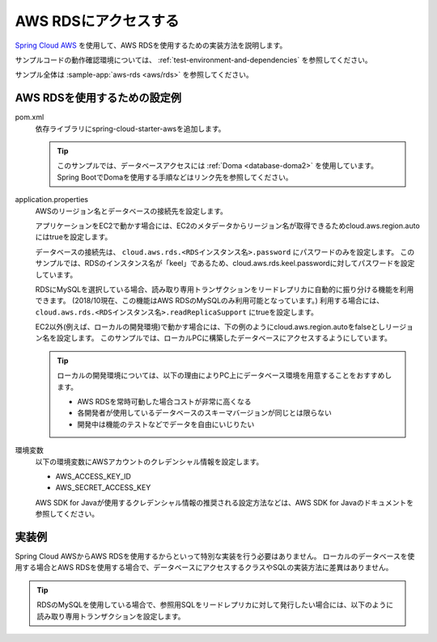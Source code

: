 AWS RDSにアクセスする
==================================================
`Spring Cloud AWS <https://cloud.spring.io/spring-cloud-aws/>`_ を使用して、AWS RDSを使用するための実装方法を説明します。

サンプルコードの動作確認環境については、 :ref:`test-environment-and-dependencies` を参照してください。

サンプル全体は :sample-app:`aws-rds <aws/rds>` を参照してください。

AWS RDSを使用するための設定例
--------------------------------------------------
pom.xml
  依存ライブラリにspring-cloud-starter-awsを追加します。
  
  .. literalinclude:: ../../../samples/aws/rds/pom.xml
    :language: xml
    :start-after: cloud-aws-jdbc-start
    :end-before: cloud-aws-jdbc-end
    :dedent: 4
    
  .. tip::
  
    このサンプルでは、データベースアクセスには :ref:`Doma <database-doma2>` を使用しています。
    Spring BootでDomaを使用する手順などはリンク先を参照してください。

application.properties
  AWSのリージョン名とデータベースの接続先を設定します。
  
  アプリケーションをEC2で動かす場合には、EC2のメタデータからリージョン名が取得できるためcloud.aws.region.autoにはtrueを設定します。
  
  データベースの接続先は、 ``cloud.aws.rds.<RDSインスタンス名>.password`` にパスワードのみを設定します。
  このサンプルでは、RDSのインスタンス名が「keel」であるため、cloud.aws.rds.keel.passwordに対してパスワードを設定しています。
  
  RDSにMySQLを選択している場合、読み取り専用トランザクションをリードレプリカに自動的に振り分ける機能を利用できます。
  (2018/10現在、この機能はAWS RDSのMySQLのみ利用可能となっています。)
  利用する場合には、 ``cloud.aws.rds.<RDSインスタンス名>.readReplicaSupport`` にtrueを設定します。
  
  .. literalinclude:: ../../../samples/aws/rds/src/main/resources/application-ec2.properties
    :language: properties
    :start-after: config-start
    :end-before: config-end
  
  EC2以外(例えば、ローカルの開発環境)で動かす場合には、下の例のようにcloud.aws.region.autoをfalseとしリージョン名を設定します。
  このサンプルでは、ローカルPCに構築したデータベースにアクセスするようにしています。
  
  .. literalinclude:: ../../../samples/aws/rds/src/main/resources/application-local.properties
    :language: properties
    :start-after: config-start
    :end-before: config-end
  
  .. tip::
    
    ローカルの開発環境については、以下の理由によりPC上にデータベース環境を用意することをおすすめします。
    
    * AWS RDSを常時可動した場合コストが非常に高くなる
    * 各開発者が使用しているデータベースのスキーマバージョンが同じとは限らない
    * 開発中は機能のテストなどでデータを自由にいじりたい
   
環境変数
  以下の環境変数にAWSアカウントのクレデンシャル情報を設定します。
  
  * AWS_ACCESS_KEY_ID
  * AWS_SECRET_ACCESS_KEY
  
  AWS SDK for Javaが使用するクレデンシャル情報の推奨される設定方法などは、AWS SDK for Javaのドキュメントを参照してください。
  
実装例
--------------------------------------------------
Spring Cloud AWSからAWS RDSを使用するからといって特別な実装を行う必要はありません。
ローカルのデータベースを使用する場合とAWS RDSを使用する場合で、データベースにアクセスするクラスやSQLの実装方法に差異はありません。

.. tip::

  RDSのMySQLを使用している場合で、参照用SQLをリードレプリカに対して発行したい場合には、以下のように読み取り専用トランザクションを設定します。

  .. literalinclude:: ../../../samples/aws/rds/src/main/java/keel/aws/rds/UserService.java
    :language: java
    :start-after: readonly-start
    :end-before: readonly-end
    :dedent: 4
